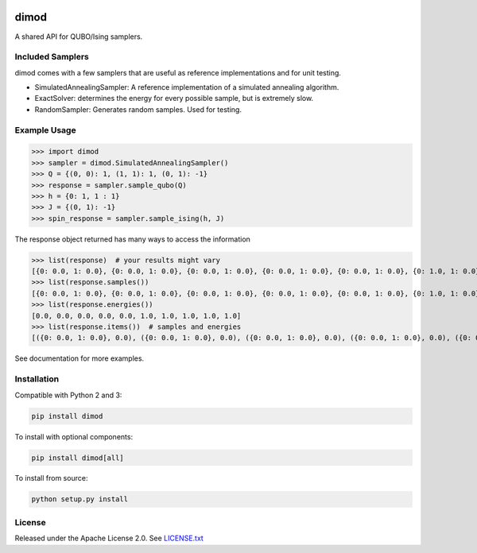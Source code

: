 .. image:: https://travis-ci.org/dwavesystems/dimod.svg?branch=master
    :target: https://travis-ci.org/dwavesystems/dimod

.. image:: https://ci.appveyor.com/api/projects/status/kfhg35q12fa0lux8?svg=true
    :target: https://ci.appveyor.com/project/arcondello/dimod

.. image:: https://coveralls.io/repos/github/dwavesystems/dimod/badge.svg?branch=master
    :target: https://coveralls.io/github/dwavesystems/dimod?branch=master

.. inclusion-marker-do-not-remove

dimod
=====

A shared API for QUBO/Ising samplers.

Included Samplers
-----------------

dimod comes with a few samplers that are useful as reference implementations and for unit testing.

* SimulatedAnnealingSampler: A reference implementation of a simulated annealing algorithm.
* ExactSolver: determines the energy for every possible sample, but is extremely slow.
* RandomSampler: Generates random samples. Used for testing.

Example Usage
-------------

>>> import dimod
>>> sampler = dimod.SimulatedAnnealingSampler()
>>> Q = {(0, 0): 1, (1, 1): 1, (0, 1): -1}
>>> response = sampler.sample_qubo(Q)
>>> h = {0: 1, 1 : 1}
>>> J = {(0, 1): -1}
>>> spin_response = sampler.sample_ising(h, J)

The response object returned has many ways to access the information

>>> list(response)  # your results might vary
[{0: 0.0, 1: 0.0}, {0: 0.0, 1: 0.0}, {0: 0.0, 1: 0.0}, {0: 0.0, 1: 0.0}, {0: 0.0, 1: 0.0}, {0: 1.0, 1: 0.0}, {0: 1.0, 1: 0.0}, {0: 0.0, 1: 1.0}, {0: 0.0, 1: 1.0}, {0: 1.0, 1: 1.0}]
>>> list(response.samples())
[{0: 0.0, 1: 0.0}, {0: 0.0, 1: 0.0}, {0: 0.0, 1: 0.0}, {0: 0.0, 1: 0.0}, {0: 0.0, 1: 0.0}, {0: 1.0, 1: 0.0}, {0: 1.0, 1: 0.0}, {0: 0.0, 1: 1.0}, {0: 0.0, 1: 1.0}, {0: 1.0, 1: 1.0}]
>>> list(response.energies())
[0.0, 0.0, 0.0, 0.0, 0.0, 1.0, 1.0, 1.0, 1.0, 1.0]
>>> list(response.items())  # samples and energies
[({0: 0.0, 1: 0.0}, 0.0), ({0: 0.0, 1: 0.0}, 0.0), ({0: 0.0, 1: 0.0}, 0.0), ({0: 0.0, 1: 0.0}, 0.0), ({0: 0.0, 1: 0.0}, 0.0), ({0: 1.0, 1: 0.0}, 1.0), ({0: 1.0, 1: 0.0}, 1.0), ({0: 0.0, 1: 1.0}, 1.0), ({0: 0.0, 1: 1.0}, 1.0), ({0: 1.0, 1: 1.0}, 1.0)]


See documentation for more examples.

Installation
------------

Compatible with Python 2 and 3:

.. code-block:: bash

    pip install dimod

To install with optional components:

.. code-block:: bash

    pip install dimod[all]

To install from source:

.. code-block:: bash

    python setup.py install

License
-------

Released under the Apache License 2.0. See `LICENSE.txt`_

.. _LICENSE.txt: LICENSE.txt

